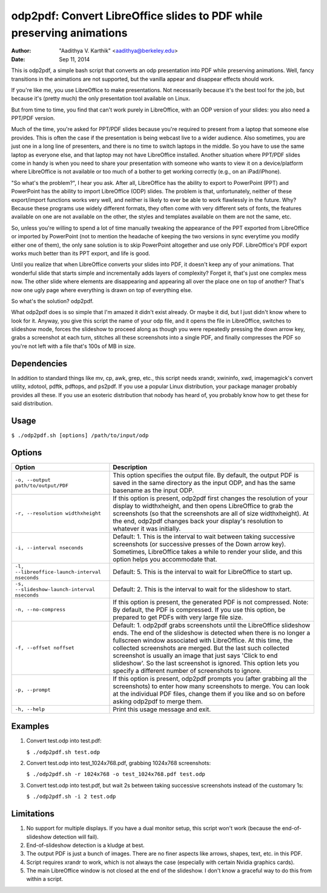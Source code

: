 odp2pdf: Convert LibreOffice slides to PDF while preserving animations
######################################################################

:author: "Aadithya V. Karthik" <aadithya@berkeley.edu>
:date: Sep 11, 2014

This is odp2pdf, a simple bash script that converts an odp presentation into PDF
while preserving animations. Well, fancy transitions in the animations are not
supported, but the vanilla appear and disappear effects should work.

If you're like me, you use LibreOffice to make presentations. Not necessarily
because it's the best tool for the job, but because it's (pretty much) the only
presentation tool available on Linux.

But from time to time, you find that can't work purely in LibreOffice, with an
ODP version of your slides: you also need a PPT/PDF version.

Much of the time, you're asked for PPT/PDF slides because you're required to
present from a laptop that someone else provides. This is often the case if the
presentation is being webcast live to a wider audience. Also sometimes, you are
just one in a long line of presenters, and there is no time to switch laptops in
the middle. So you have to use the same laptop as everyone else, and that laptop
may not have LibreOffice installed. Another situation where PPT/PDF slides come
in handy is when you need to share your presentation with someone who wants to
view it on a device/platform where LibreOffice is not available or too much of a
bother to get working correctly (e.g., on an iPad/iPhone).

"So what's the problem?", I hear you ask. After all, LibreOffice has the ability
to export to PowerPoint (PPT) and PowerPoint has the ability to import
LibreOffice (ODP) slides. The problem is that, unfortunately, neither of these
export/import functions works very well, and neither is likely to ever be able
to work flawlessly in the future. Why? Because these programs use widely
different formats, they often come with very different sets of fonts, the
features available on one are not available on the other, the styles and
templates available on them are not the same, etc.

So, unless you're willing to spend a lot of time manually tweaking the
appearance of the PPT exported from LibreOffice or imported by PowerPoint (not
to mention the headache of keeping the two versions in sync everytime you modify
either one of them), the only sane solution is to skip PowerPoint altogether and
use only PDF. LibreOffice's PDF export works much better than its PPT export,
and life is good.

Until you realize that when LibreOffice converts your slides into PDF, it
doesn't keep any of your animations. That wonderful slide that starts simple
and incrementally adds layers of complexity? Forget it, that's just one
complex mess now. The other slide where elements are disappearing and
appearing all over the place one on top of another? That's now one ugly page
where everything is drawn on top of everything else.

So what's the solution? odp2pdf.

What odp2pdf does is so simple that I'm amazed it didn't exist already. Or maybe
it did, but I just didn't know where to look for it. Anyway, you give this
script the name of your odp file, and it opens the file in LibreOffice, switches
to slideshow mode, forces the slideshow to proceed along as though you were
repeatedly pressing the down arrow key, grabs a screenshot at each turn,
stitches all these screenshots into a single PDF, and finally compresses the PDF
so you're not left with a file that's 100s of MB in size.

Dependencies
============

In addition to standard things like mv, cp, awk, grep, etc., this script needs
xrandr, xwininfo, xwd, imagemagick's convert utility, xdotool, pdftk, pdftops,
and ps2pdf. If you use a popular Linux distribution, your package manager
probably provides all these. If you use an esoteric distribution that nobody has
heard of, you probably know how to get these for said distribution.

Usage
=====

``$ ./odp2pdf.sh [options] /path/to/input/odp``

Options
=======

+------------------------------------------------+-----------------------------------------------------------------------+
|                    Option                      |                              Description                              |
+================================================+=======================================================================+
| ``-o, --output path/to/output/PDF``            | This option specifies the output file. By default, the output PDF is  |
|                                                | saved in the same directory as the input ODP, and has the same        |
|                                                | basename as the input ODP.                                            |
+------------------------------------------------+-----------------------------------------------------------------------+
| ``-r, --resolution widthxheight``              | If this option is present, odp2pdf first changes the resolution of    |
|                                                | your display to widthxheight, and then opens LibreOffice to grab the  |
|                                                | screenshots (so that the screenshots are all of size widthxheight).   |
|                                                | At the end, odp2pdf changes back your display's resolution to         |
|                                                | whatever it was initially.                                            |
+------------------------------------------------+-----------------------------------------------------------------------+
| ``-i, --interval nseconds``                    | Default: 1. This is the interval to wait between taking successive    |
|                                                | screenshots (or successive presses of the Down arrow key). Sometimes, |
|                                                | LibreOffice takes a while to render your slide, and this option helps |
|                                                | you accommodate that.                                                 |
+------------------------------------------------+-----------------------------------------------------------------------+
| ``-l, --libreoffice-launch-interval nseconds`` | Default: 5. This is the interval to wait for LibreOffice to start up. |
+------------------------------------------------+-----------------------------------------------------------------------+
| ``-s, --slideshow-launch-interval nseconds``   | Default: 2. This is the interval to wait for the slideshow to start.  |
+------------------------------------------------+-----------------------------------------------------------------------+
| ``-n, --no-compress``                          | If this option is present, the generated PDF is not compressed. Note: |
|                                                | By default, the PDF is compressed. If you use this option, be         |
|                                                | prepared to get PDFs with very large file size.                       |
+------------------------------------------------+-----------------------------------------------------------------------+
| ``-f, --offset noffset``                       | Default: 1. odp2pdf grabs screenshots until the LibreOffice slideshow |
|                                                | ends. The end of the slideshow is detected when there is no longer a  |
|                                                | fullscreen window associated with LibreOffice. At this time, the      |
|                                                | collected screenshots are merged. But the last such collected         |
|                                                | screenshot is usually an image that just says 'Click to end           |
|                                                | slideshow'. So the last screenshot is ignored. This option lets you   |
|                                                | specify a different number of screenshots to ignore.                  |
+------------------------------------------------+-----------------------------------------------------------------------+
| ``-p, --prompt``                               | If this option is present, odp2pdf prompts you (after grabbing all    |
|                                                | the screenshots) to enter how many screenshots to merge. You can look |
|                                                | at the individual PDF files, change them if you like and so on before |
|                                                | asking odp2pdf to merge them.                                         |
+------------------------------------------------+-----------------------------------------------------------------------+
| ``-h, --help``                                 | Print this usage message and exit.                                    |
+------------------------------------------------+-----------------------------------------------------------------------+

Examples
========

#. Convert test.odp into test.pdf:

   ``$ ./odp2pdf.sh test.odp``

#. Convert test.odp into test_1024x768.pdf, grabbing 1024x768 screenshots:

   ``$ ./odp2pdf.sh -r 1024x768 -o test_1024x768.pdf test.odp``

#. Convert test.odp into test.pdf, but wait 2s between taking successive 
   screenshots instead of the customary 1s:

   ``$ ./odp2pdf.sh -i 2 test.odp``


Limitations
===========

#. No support for multiple displays. If you have a dual monitor setup, this 
   script won't work (because the end-of-slideshow detection will fail).

#. End-of-slideshow detection is a kludge at best.

#. The output PDF is just a bunch of images. There are no finer aspects like 
   arrows, shapes, text, etc. in this PDF.

#. Script requires xrandr to work, which is not always the case (especially 
   with certain Nvidia graphics cards).
 
#. The main LibreOffice window is not closed at the end of the slideshow. I 
   don't know a graceful way to do this from within a script.

